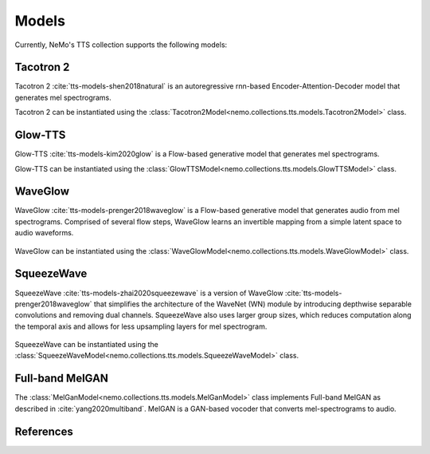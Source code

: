 Models
======

Currently, NeMo's TTS collection supports the following models:

Tacotron 2
----------

Tacotron 2 :cite:`tts-models-shen2018natural` is an autoregressive rnn-based Encoder-Attention-Decoder model that
generates mel spectrograms.

Tacotron 2 can be instantiated using the :class:`Tacotron2Model<nemo.collections.tts.models.Tacotron2Model>` class.

Glow-TTS
--------

Glow-TTS :cite:`tts-models-kim2020glow` is a Flow-based generative model that generates mel spectrograms.

Glow-TTS can be instantiated using the :class:`GlowTTSModel<nemo.collections.tts.models.GlowTTSModel>` class.

.. _WaveGlow_Model:

WaveGlow
--------

WaveGlow :cite:`tts-models-prenger2018waveglow` is a Flow-based generative model that generates audio from mel spectrograms.
Comprised of several flow steps, WaveGlow learns an invertible mapping from a simple latent space to audio waveforms.

    .. image:: waveglow.png
        :align: center
        :alt: waveglow model

WaveGlow can be instantiated using the :class:`WaveGlowModel<nemo.collections.tts.models.WaveGlowModel>` class.


SqueezeWave
-----------

SqueezeWave :cite:`tts-models-zhai2020squeezewave` is a version of WaveGlow :cite:`tts-models-prenger2018waveglow` that simplifies the architecture of the WaveNet (WN) module by introducing depthwise separable convolutions and removing dual channels.
SqueezeWave also uses larger group sizes, which reduces computation along the temporal axis and allows for less upsampling layers for mel spectrogram.

    .. image:: squeezewave_wn.png
        :align: center
        :alt: squeezewave vs waveglow wavenet modules

SqueezeWave can be instantiated using the :class:`SqueezeWaveModel<nemo.collections.tts.models.SqueezeWaveModel>` class.

Full-band MelGAN
----------------

The :class:`MelGanModel<nemo.collections.tts.models.MelGanModel>` class implements Full-band MelGAN as described in
:cite:`yang2020multiband`. MelGAN is a GAN-based vocoder that converts mel-spectrograms to audio.

References
----------

.. bibliography:: tts_all.bib
    :style: plain
    :labelprefix: TTS-MODELS
    :keyprefix: tts-models-
